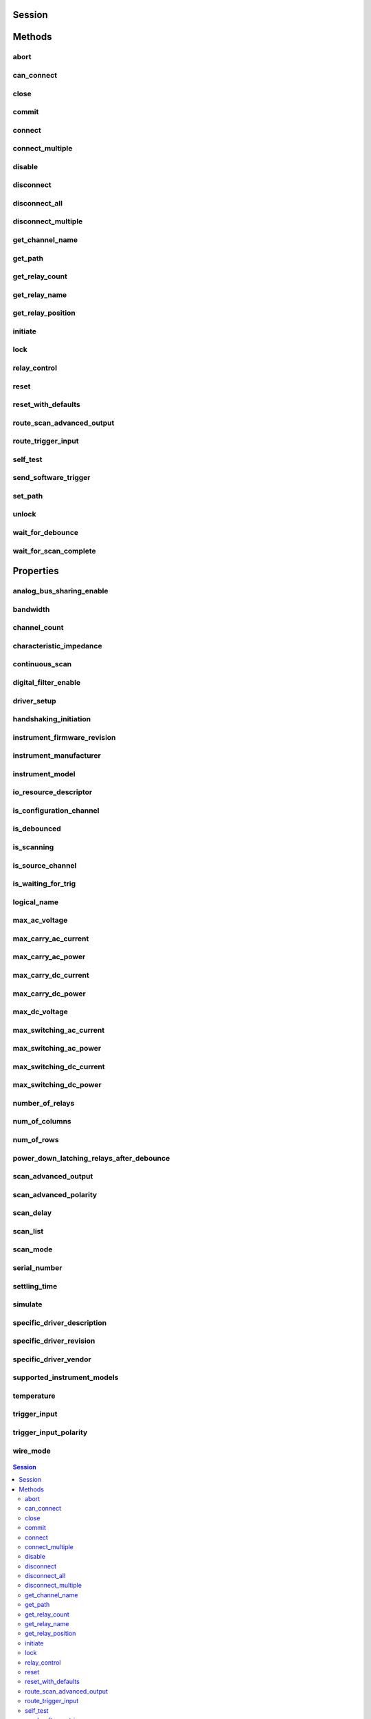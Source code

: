 .. py:module:: niswitch

Session
=======

.. py:class:: Session(self, resource_name, topology="Configured Topology", simulate=False, reset_device=False)

    

    Returns a session handle used to identify the switch in all subsequent
    instrument driver calls and sets the topology of the switch.
    :py:meth:`niswitch.Session.__init__` creates a new IVI instrument driver session
    for the switch specified in the resourceName parameter. The driver uses
    the topology specified in the topology parameter and overrides the
    topology specified in MAX. Note: When initializing an NI SwitchBlock
    device with topology, you must specify the toplogy created when you
    configured the device in MAX, using either
    NISWITCH_TOPOLOGY_CONFIGURED_TOPOLOGY or the toplogy string of the
    device. Refer to the Initializing with Toplogy for NI SwitchBlock
    Devices topic in the NI Switches Help for information about determining
    the topology string of an NI SwitchBlock device. By default, the switch
    is reset to a known state. Enable simulation by specifying the topology
    and setting the simulate parameter to True.

    



    :param resource_name:
        

        Resource name of the switch module to initialize. Default value: None
        Syntax: Optional fields are shown in square brackets ([]). Configured in
        MAX Under Valid Syntax Devices and Interfaces DeviceName Traditional
        NI-DAQ Devices SCXI[chassis ID]::slot number PXI System PXI[bus
        number]::device number TIP: IVI logical names are also valid for the
        resource name. Default values for optional fields: chassis ID = 1 bus
        number = 0 Example resource names: Resource Name Description SC1Mod3
        NI-DAQmx module in chassis "SC1" slot 3 MySwitch NI-DAQmx module renamed
        to "MySwitch" SCXI1::3 Traditional NI-DAQ module in chassis 1, slot 3
        SCXI::3 Traditional NI-DAQ module in chassis 1, slot 3 PXI0::16 PXI bus
        0, device number 16 PXI::16 PXI bus 0, device number 16

        


    :type resource_name: str

    :param topology:
        

        Pass the topology name you want to use for the switch you specify with
        Resource Name parameter. You can also pass
        NISWITCH_TOPOLOGY_CONFIGURED_TOPOLOGY to use the last topology that
        was configured for the device in MAX. Default Value:
        NISWITCH_TOPOLOGY_CONFIGURED_TOPOLOGY Valid Values:
        NISWITCH_TOPOLOGY_1127_1_WIRE_64X1_MUX
        NISWITCH_TOPOLOGY_1127_2_WIRE_32X1_MUX
        NISWITCH_TOPOLOGY_1127_2_WIRE_4X8_MATRIX
        NISWITCH_TOPOLOGY_1127_4_WIRE_16X1_MUX
        NISWITCH_TOPOLOGY_1127_INDEPENDENT
        NISWITCH_TOPOLOGY_1128_1_WIRE_64X1_MUX
        NISWITCH_TOPOLOGY_1128_2_WIRE_32X1_MUX
        NISWITCH_TOPOLOGY_1128_2_WIRE_4X8_MATRIX
        NISWITCH_TOPOLOGY_1128_4_WIRE_16X1_MUX
        NISWITCH_TOPOLOGY_1128_INDEPENDENT
        NISWITCH_TOPOLOGY_1129_2_WIRE_16X16_MATRIX
        NISWITCH_TOPOLOGY_1129_2_WIRE_8X32_MATRIX
        NISWITCH_TOPOLOGY_1129_2_WIRE_4X64_MATRIX
        NISWITCH_TOPOLOGY_1129_2_WIRE_DUAL_8X16_MATRIX
        NISWITCH_TOPOLOGY_1129_2_WIRE_DUAL_4X32_MATRIX
        NISWITCH_TOPOLOGY_1129_2_WIRE_QUAD_4X16_MATRIX
        NISWITCH_TOPOLOGY_1130_1_WIRE_256X1_MUX
        NISWITCH_TOPOLOGY_1130_1_WIRE_DUAL_128X1_MUX
        NISWITCH_TOPOLOGY_1130_1_WIRE_4X64_MATRIX
        NISWITCH_TOPOLOGY_1130_1_WIRE_8x32_MATRIX
        NISWITCH_TOPOLOGY_1130_1_WIRE_OCTAL_32X1_MUX
        NISWITCH_TOPOLOGY_1130_1_WIRE_QUAD_64X1_MUX
        NISWITCH_TOPOLOGY_1130_1_WIRE_SIXTEEN_16X1_MUX
        NISWITCH_TOPOLOGY_1130_2_WIRE_4X32_MATRIX
        NISWITCH_TOPOLOGY_1130_2_WIRE_128X1_MUX
        NISWITCH_TOPOLOGY_1130_2_WIRE_OCTAL_16X1_MUX
        NISWITCH_TOPOLOGY_1130_2_WIRE_QUAD_32X1_MUX
        NISWITCH_TOPOLOGY_1130_4_WIRE_64X1_MUX
        NISWITCH_TOPOLOGY_1130_4_WIRE_QUAD_16X1_MUX
        NISWITCH_TOPOLOGY_1130_INDEPENDENT NISWITCH_TOPOLOGY_1160_16_SPDT
        NISWITCH_TOPOLOGY_1161_8_SPDT
        NISWITCH_TOPOLOGY_1163R_OCTAL_4X1_MUX
        NISWITCH_TOPOLOGY_1166_16_DPDT NISWITCH_TOPOLOGY_1166_32_SPDT
        NISWITCH_TOPOLOGY_1167_INDEPENDENT
        NISWITCH_TOPOLOGY_1169_100_SPST NISWITCH_TOPOLOGY_1169_50_DPST
        NISWITCH_TOPOLOGY_1175_1_WIRE_196X1_MUX
        NISWITCH_TOPOLOGY_1175_2_WIRE_98X1_MUX
        NISWITCH_TOPOLOGY_1175_2_WIRE_95X1_MUX
        NISWITCH_TOPOLOGY_1190_QUAD_4X1_MUX
        NISWITCH_TOPOLOGY_1191_QUAD_4X1_MUX
        NISWITCH_TOPOLOGY_1192_8_SPDT NISWITCH_TOPOLOGY_1193_32X1_MUX
        NISWITCH_TOPOLOGY_1193_16X1_TERMINATED_MUX
        NISWITCH_TOPOLOGY_1193_DUAL_16X1_MUX
        NISWITCH_TOPOLOGY_1193_DUAL_8X1_TERMINATED_MUX
        NISWITCH_TOPOLOGY_1193_QUAD_8X1_MUX
        NISWITCH_TOPOLOGY_1193_QUAD_4X1_TERMINATED_MUX
        NISWITCH_TOPOLOGY_1193_INDEPENDENT
        NISWITCH_TOPOLOGY_1194_QUAD_4X1_MUX
        NISWITCH_TOPOLOGY_1195_QUAD_4X1_MUX
        NISWITCH_TOPOLOGY_2501_1_WIRE_48X1_MUX
        NISWITCH_TOPOLOGY_2501_1_WIRE_48X1_AMPLIFIED_MUX
        NISWITCH_TOPOLOGY_2501_2_WIRE_24X1_MUX
        NISWITCH_TOPOLOGY_2501_2_WIRE_24X1_AMPLIFIED_MUX
        NISWITCH_TOPOLOGY_2501_2_WIRE_DUAL_12X1_MUX
        NISWITCH_TOPOLOGY_2501_2_WIRE_QUAD_6X1_MUX
        NISWITCH_TOPOLOGY_2501_2_WIRE_4X6_MATRIX
        NISWITCH_TOPOLOGY_2501_4_WIRE_12X1_MUX
        NISWITCH_TOPOLOGY_2503_1_WIRE_48X1_MUX
        NISWITCH_TOPOLOGY_2503_2_WIRE_24X1_MUX
        NISWITCH_TOPOLOGY_2503_2_WIRE_DUAL_12X1_MUX
        NISWITCH_TOPOLOGY_2503_2_WIRE_QUAD_6X1_MUX
        NISWITCH_TOPOLOGY_2503_2_WIRE_4X6_MATRIX
        NISWITCH_TOPOLOGY_2503_4_WIRE_12X1_MUX
        NISWITCH_TOPOLOGY_2510_INDEPENDENT
        NISWITCH_TOPOLOGY_2512_INDEPENDENT
        NISWITCH_TOPOLOGY_2514_INDEPENDENT
        NISWITCH_TOPOLOGY_2515_INDEPENDENT NISWITCH_TOPOLOGY_2520_80_SPST
        NISWITCH_TOPOLOGY_2521_40_DPST NISWITCH_TOPOLOGY_2522_53_SPDT
        NISWITCH_TOPOLOGY_2523_26_DPDT
        NISWITCH_TOPOLOGY_2524_1_WIRE_128X1_MUX
        NISWITCH_TOPOLOGY_2524_1_WIRE_DUAL_64X1_MUX
        NISWITCH_TOPOLOGY_2524_1_WIRE_QUAD_32X1_MUX
        NISWITCH_TOPOLOGY_2524_1_WIRE_OCTAL_16X1_MUX
        NISWITCH_TOPOLOGY_2524_1_WIRE_SIXTEEN_8X1_MUX
        NISWITCH_TOPOLOGY_2525_2_WIRE_64X1_MUX
        NISWITCH_TOPOLOGY_2525_2_WIRE_DUAL_32X1_MUX
        NISWITCH_TOPOLOGY_2525_2_WIRE_QUAD_16X1_MUX
        NISWITCH_TOPOLOGY_2525_2_WIRE_OCTAL_8X1_MUX
        NISWITCH_TOPOLOGY_2525_2_WIRE_SIXTEEN_4X1_MUX
        NISWITCH_TOPOLOGY_2526_1_WIRE_158X1_MUX
        NISWITCH_TOPOLOGY_2526_2_WIRE_79X1_MUX
        NISWITCH_TOPOLOGY_2527_1_WIRE_64X1_MUX
        NISWITCH_TOPOLOGY_2527_1_WIRE_DUAL_32X1_MUX
        NISWITCH_TOPOLOGY_2527_2_WIRE_32X1_MUX
        NISWITCH_TOPOLOGY_2527_2_WIRE_DUAL_16X1_MUX
        NISWITCH_TOPOLOGY_2527_4_WIRE_16X1_MUX
        NISWITCH_TOPOLOGY_2527_INDEPENDENT
        NISWITCH_TOPOLOGY_2529_2_WIRE_DUAL_4X16_MATRIX
        NISWITCH_TOPOLOGY_2529_2_WIRE_8X16_MATRIX
        NISWITCH_TOPOLOGY_2529_2_WIRE_4X32_MATRIX
        NISWITCH_TOPOLOGY_2530_1_WIRE_128X1_MUX
        NISWITCH_TOPOLOGY_2530_1_WIRE_DUAL_64X1_MUX
        NISWITCH_TOPOLOGY_2530_1_WIRE_4x32_MATRIX
        NISWITCH_TOPOLOGY_2530_1_WIRE_8x16_MATRIX
        NISWITCH_TOPOLOGY_2530_1_WIRE_OCTAL_16X1_MUX
        NISWITCH_TOPOLOGY_2530_1_WIRE_QUAD_32X1_MUX
        NISWITCH_TOPOLOGY_2530_2_WIRE_4x16_MATRIX
        NISWITCH_TOPOLOGY_2530_2_WIRE_64X1_MUX
        NISWITCH_TOPOLOGY_2530_2_WIRE_DUAL_32X1_MUX
        NISWITCH_TOPOLOGY_2530_2_WIRE_QUAD_16X1_MUX
        NISWITCH_TOPOLOGY_2530_4_WIRE_32X1_MUX
        NISWITCH_TOPOLOGY_2530_4_WIRE_DUAL_16X1_MUX
        NISWITCH_TOPOLOGY_2530_INDEPENDENT
        NISWITCH_TOPOLOGY_2531_1_WIRE_4X128_MATRIX
        NISWITCH_TOPOLOGY_2531_1_WIRE_8X64_MATRIX
        NISWITCH_TOPOLOGY_2531_1_WIRE_DUAL_4X64_MATRIX
        NISWITCH_TOPOLOGY_2531_1_WIRE_DUAL_8X32_MATRIX
        NISWITCH_TOPOLOGY_2531_2_WIRE_4X64_MATRIX
        NISWITCH_TOPOLOGY_2531_2_WIRE_8X32_MATRIX
        NISWITCH_TOPOLOGY_2532_1_WIRE_16X32_MATRIX
        NISWITCH_TOPOLOGY_2532_1_WIRE_4X128_MATRIX
        NISWITCH_TOPOLOGY_2532_1_WIRE_8X64_MATRIX
        NISWITCH_TOPOLOGY_2532_1_WIRE_DUAL_16X16_MATRIX
        NISWITCH_TOPOLOGY_2532_1_WIRE_DUAL_4X64_MATRIX
        NISWITCH_TOPOLOGY_2532_1_WIRE_DUAL_8X32_MATRIX
        NISWITCH_TOPOLOGY_2532_1_WIRE_SIXTEEN_2X16_MATRIX
        NISWITCH_TOPOLOGY_2532_2_WIRE_16X16_MATRIX
        NISWITCH_TOPOLOGY_2532_2_WIRE_4X64_MATRIX
        NISWITCH_TOPOLOGY_2532_2_WIRE_8X32_MATRIX
        NISWITCH_TOPOLOGY_2532_2_WIRE_DUAL_4X32_MATRIX
        NISWITCH_TOPOLOGY_2533_1_WIRE_4X64_MATRIX
        NISWITCH_TOPOLOGY_2534_1_WIRE_8X32_MATRIX
        NISWITCH_TOPOLOGY_2535_1_WIRE_4X136_MATRIX
        NISWITCH_TOPOLOGY_2536_1_WIRE_8X68_MATRIX
        NISWITCH_TOPOLOGY_2540_1_WIRE_8X9_MATRIX
        NISWITCH_TOPOLOGY_2541_1_WIRE_8X12_MATRIX
        NISWITCH_TOPOLOGY_2542_QUAD_2X1_TERMINATED_MUX
        NISWITCH_TOPOLOGY_2543_DUAL_4X1_TERMINATED_MUX
        NISWITCH_TOPOLOGY_2544_8X1_TERMINATED_MUX
        NISWITCH_TOPOLOGY_2545_4X1_TERMINATED_MUX
        NISWITCH_TOPOLOGY_2546_DUAL_4X1_MUX
        NISWITCH_TOPOLOGY_2547_8X1_MUX NISWITCH_TOPOLOGY_2548_4_SPDT
        NISWITCH_TOPOLOGY_2549_TERMINATED_2_SPDT
        NISWITCH_TOPOLOGY_2554_4X1_MUX
        NISWITCH_TOPOLOGY_2555_4X1_TERMINATED_MUX
        NISWITCH_TOPOLOGY_2556_DUAL_4X1_MUX
        NISWITCH_TOPOLOGY_2557_8X1_MUX NISWITCH_TOPOLOGY_2558_4_SPDT
        NISWITCH_TOPOLOGY_2559_TERMINATED_2_SPDT
        NISWITCH_TOPOLOGY_2564_16_SPST NISWITCH_TOPOLOGY_2564_8_DPST
        NISWITCH_TOPOLOGY_2565_16_SPST NISWITCH_TOPOLOGY_2566_16_SPDT
        NISWITCH_TOPOLOGY_2566_8_DPDT NISWITCH_TOPOLOGY_2567_INDEPENDENT
        NISWITCH_TOPOLOGY_2568_15_DPST NISWITCH_TOPOLOGY_2568_31_SPST
        NISWITCH_TOPOLOGY_2569_100_SPST NISWITCH_TOPOLOGY_2569_50_DPST
        NISWITCH_TOPOLOGY_2570_20_DPDT NISWITCH_TOPOLOGY_2570_40_SPDT
        NISWITCH_TOPOLOGY_2571_66_SPDT
        NISWITCH_TOPOLOGY_2575_1_WIRE_196X1_MUX
        NISWITCH_TOPOLOGY_2575_2_WIRE_98X1_MUX
        NISWITCH_TOPOLOGY_2575_2_WIRE_95X1_MUX
        NISWITCH_TOPOLOGY_2576_2_WIRE_64X1_MUX
        NISWITCH_TOPOLOGY_2576_2_WIRE_DUAL_32X1_MUX
        NISWITCH_TOPOLOGY_2576_2_WIRE_OCTAL_8X1_MUX
        NISWITCH_TOPOLOGY_2576_2_WIRE_QUAD_16X1_MUX
        NISWITCH_TOPOLOGY_2576_2_WIRE_SIXTEEN_4X1_MUX
        NISWITCH_TOPOLOGY_2576_INDEPENDENT
        NISWITCH_TOPOLOGY_2584_1_WIRE_12X1_MUX
        NISWITCH_TOPOLOGY_2584_1_WIRE_DUAL_6X1_MUX
        NISWITCH_TOPOLOGY_2584_2_WIRE_6X1_MUX
        NISWITCH_TOPOLOGY_2584_INDEPENDENT
        NISWITCH_TOPOLOGY_2585_1_WIRE_10X1_MUX
        NISWITCH_TOPOLOGY_2586_10_SPST NISWITCH_TOPOLOGY_2586_5_DPST
        NISWITCH_TOPOLOGY_2590_4X1_MUX NISWITCH_TOPOLOGY_2591_4X1_MUX
        NISWITCH_TOPOLOGY_2593_16X1_MUX
        NISWITCH_TOPOLOGY_2593_8X1_TERMINATED_MUX
        NISWITCH_TOPOLOGY_2593_DUAL_8X1_MUX
        NISWITCH_TOPOLOGY_2593_DUAL_4X1_TERMINATED_MUX
        NISWITCH_TOPOLOGY_2593_INDEPENDENT NISWITCH_TOPOLOGY_2594_4X1_MUX
        NISWITCH_TOPOLOGY_2595_4X1_MUX
        NISWITCH_TOPOLOGY_2596_DUAL_6X1_MUX
        NISWITCH_TOPOLOGY_2597_6X1_TERMINATED_MUX
        NISWITCH_TOPOLOGY_2598_DUAL_TRANSFER
        NISWITCH_TOPOLOGY_2599_2_SPDT NISWITCH_TOPOLOGY_2720_INDEPENDENT
        NISWITCH_TOPOLOGY_2722_INDEPENDENT
        NISWITCH_TOPOLOGY_2725_INDEPENDENT
        NISWITCH_TOPOLOGY_2727_INDEPENDENT
        NISWITCH_TOPOLOGY_2737_2_WIRE_4X64_MATRIX
        NISWITCH_TOPOLOGY_2738_2_WIRE_8X32_MATRIX
        NISWITCH_TOPOLOGY_2739_2_WIRE_16X16_MATRIX
        NISWITCH_TOPOLOGY_2746_QUAD_4X1_MUX
        NISWITCH_TOPOLOGY_2747_DUAL_8X1_MUX
        NISWITCH_TOPOLOGY_2748_16X1_MUX
        NISWITCH_TOPOLOGY_2790_INDEPENDENT
        NISWITCH_TOPOLOGY_2796_DUAL_6X1_MUX
        NISWITCH_TOPOLOGY_2797_6X1_TERMINATED_MUX
        NISWITCH_TOPOLOGY_2798_DUAL_TRANSFER
        NISWITCH_TOPOLOGY_2799_2_SPDT

        


    :type topology: str

    :param simulate:
        

        Enables simulation of the switch module specified in the resource name
        parameter. Valid Values: True - simulate False - Don't simulate
        (Default Value)

        


    :type simulate: bool

    :param reset_device:
        

        Specifies whether to reset the switch module during the initialization
        process. Valid Values: True - Reset Device (Default Value) False
        - Currently unsupported. The device will not reset.

        


    :type reset_device: bool


Methods
=======

abort
-----

    .. py:currentmodule:: niswitch.Session

    .. py:method:: abort()

            Aborts the scan in progress. Initiate a scan with
            :py:meth:`niswitch.Session.initiate`. If the switch module is not scanning,
            NISWITCH_ERROR_NO_SCAN_IN_PROGRESS error is returned.

            



can_connect
-----------

    .. py:currentmodule:: niswitch.Session

    .. py:method:: can_connect(channel1, channel2)

            Verifies that a path between channel 1 and channel 2 can be created. If
            a path is possible in the switch module, the availability of that path
            is returned given the existing connections. If the path is possible but
            in use, a NISWITCH_WARN_IMPLICIT_CONNECTION_EXISTS warning is
            returned.

            



            :param channel1:


                Input one of the channel names of the desired path. Pass the other
                channel name as the channel 2 parameter. Refer to Devices Overview for
                valid channel names for the switch module. Examples of valid channel
                names: ch0, com0, ab0, r1, c2, cjtemp Default value: ""

                


            :type channel1: str
            :param channel2:


                Input one of the channel names of the desired path. Pass the other
                channel name as the channel 1 parameter. Refer to Devices Overview for
                valid channel names for the switch module. Examples of valid channel
                names: ch0, com0, ab0, r1, c2, cjtemp Default value: ""

                


            :type channel2: str

            :rtype: :py:data:`niswitch.PathCapability`
            :return:


                    Indicates whether a path is valid. Possible values include:
                    ------------------------------------ :py:data:`~niswitch.PathCapability.PATH_AVAILABLE` 1
                    :py:data:`~niswitch.PathCapability.PATH_EXISTS` 2 :py:data:`~niswitch.PathCapability.PATH_UNSUPPORTED` 3
                    :py:data:`~niswitch.NISWITCH_VAL_RSRC_IN_USE` 4 :py:data:`~niswitch.PathCapability.SOURCE_CONFLICT` 5
                    :py:data:`~niswitch.PathCapability.CHANNEL_NOT_AVAILABLE` 6 Notes: (1)
                    :py:data:`~niswitch.PathCapability.PATH_AVAILABLE` indicates that the driver can create the
                    path at this time. (2) :py:data:`~niswitch.PathCapability.PATH_EXISTS` indicates that the
                    path already exists. (3) :py:data:`~niswitch.PathCapability.PATH_UNSUPPORTED` indicates that
                    the instrument is not capable of creating a path between the channels
                    you specify. (4) :py:data:`~niswitch.NISWITCH_VAL_RSRC_IN_USE` indicates that although
                    the path is valid, the driver cannot create the path at this moment
                    because the switch device is currently using one or more of the required
                    channels to create another path. You must destroy the other path before
                    creating this one. (5) :py:data:`~niswitch.PathCapability.SOURCE_CONFLICT` indicates that
                    the instrument cannot create a path because both channels are connected
                    to a different source channel. (6)
                    :py:data:`~niswitch.PathCapability.CHANNEL_NOT_AVAILABLE` indicates that the driver cannot
                    create a path between the two channels because one of the channels is a
                    configuration channel and thus unavailable for external connections.

                    

                    .. note:: One or more of the referenced values are not in the Python API for this driver. Enums that only define values, or represent True/False, have been removed.



close
-----

    .. py:currentmodule:: niswitch.Session

    .. py:method:: close()

            Terminates the NI-SWITCH session and all of its properties and
            deallocates any memory resources the driver uses. Notes: (1) You must
            unlock the session before calling :py:meth:`niswitch.Session._close`. (2) After calling
            :py:meth:`niswitch.Session._close`, you cannot use the instrument driver again until you
            call :py:meth:`niswitch.Session.init` or :py:meth:`niswitch.Session.InitWithOptions`.

            

            .. note:: One or more of the referenced methods are not in the Python API for this driver.

            .. note:: This method is not needed when using the session context manager



commit
------

    .. py:currentmodule:: niswitch.Session

    .. py:method:: commit()

            Downloads the configured scan list and trigger settings to hardware.
            Calling :py:meth:`niswitch.Session.commit` optional as it is implicitly called during
            :py:meth:`niswitch.Session.initiate`. Use :py:meth:`niswitch.Session.commit` to arm triggers in a given
            order or to control when expensive hardware operations are performed.

            



connect
-------

    .. py:currentmodule:: niswitch.Session

    .. py:method:: connect(channel1, channel2)

            Creates a path between channel 1 and channel 2. The driver calculates
            and uses the shortest path between the two channels. Refer to Immediate
            Operations for information about Channel Usage types. If a path is not
            available, the method returns one of the following errors: -
            NISWITCH_ERROR_EXPLICIT_CONNECTION_EXISTS, if the two channels are
            already explicitly connected by calling either the :py:meth:`niswitch.Session.connect` or
            :py:meth:`niswitch.Session.set_path` method. -
            NISWITCH_ERROR_IS_CONFIGURATION_CHANNEL, if a channel is a
            configuration channel. Error elaboration contains information about
            which of the two channels is a configuration channel. -
            NISWITCH_ERROR_ATTEMPT_TO_CONNECT_SOURCES, if both channels are
            connected to a different source. Error elaboration contains information
            about sources channel 1 and 2 connect to. -
            NISWITCH_ERROR_CANNOT_CONNECT_TO_ITSELF, if channels 1 and 2 are
            one and the same channel. - NISWITCH_ERROR_PATH_NOT_FOUND, if the
            driver cannot find a path between the two channels. Note: Paths are
            bidirectional. For example, if a path exists between channels CH1 and
            CH2, then the path also exists between channels CH2 and CH1.

            



            :param channel1:


                Input one of the channel names of the desired path. Pass the other
                channel name as the channel 2 parameter. Refer to Devices Overview for
                valid channel names for the switch module. Examples of valid channel
                names: ch0, com0, ab0, r1, c2, cjtemp Default value: None

                


            :type channel1: str
            :param channel2:


                Input one of the channel names of the desired path. Pass the other
                channel name as the channel 1 parameter. Refer to Devices Overview for
                valid channel names for the switch module. Examples of valid channel
                names: ch0, com0, ab0, r1, c2, cjtemp Default value: None

                


            :type channel2: str

connect_multiple
----------------

    .. py:currentmodule:: niswitch.Session

    .. py:method:: connect_multiple(connection_list)

            Creates the connections between channels specified in Connection List.
            Specify connections with two endpoints only or the explicit path between
            two endpoints. NI-SWITCH calculates and uses the shortest path between
            the channels. Refer to Setting Source and Configuration Channels for
            information about channel usage types. In the event of an error,
            connecting stops at the point in the list where the error occurred. If a
            path is not available, the method returns one of the following errors:
            - NISWITCH_ERROR_EXPLICIT_CONNECTION_EXISTS, if the two channels are
            already explicitly connected. -
            NISWITCH_ERROR_IS_CONFIGURATION_CHANNEL, if a channel is a
            configuration channel. Error elaboration contains information about
            which of the two channels is a configuration channel. -
            NISWITCH_ERROR_ATTEMPT_TO_CONNECT_SOURCES, if both channels are
            connected to a different source. Error elaboration contains information
            about sources channel 1 and 2 to connect. -
            NISWITCH_ERROR_CANNOT_CONNECT_TO_ITSELF, if channels 1 and 2 are
            one and the same channel. - NISWITCH_ERROR_PATH_NOT_FOUND, if the
            driver cannot find a path between the two channels. Note: Paths are
            bidirectional. For example, if a path exists between channels ch1 and
            ch2, then the path also exists between channels ch1 and ch2.

            



            :param connection_list:


                Connection List specifies a list of connections between channels to
                make. NI-SWITCH validates the connection list, and aborts execution of
                the list if errors are returned. Refer to Connection and Disconnection
                List Syntax for valid connection list syntax and examples. Refer to
                Devices Overview for valid channel names for the switch module. Example
                of a valid connection list: c0 -> r1, [c2 -> r2 -> c3] In this example,
                r2 is a configuration channel. Default value: None

                


            :type connection_list: str

disable
-------

    .. py:currentmodule:: niswitch.Session

    .. py:method:: disable()

            Places the switch module in a quiescent state where it has minimal or no
            impact on the system to which it is connected. All channels are
            disconnected and any scan in progress is aborted.

            



disconnect
----------

    .. py:currentmodule:: niswitch.Session

    .. py:method:: disconnect(channel1, channel2)

            This method destroys the path between two channels that you create
            with the :py:meth:`niswitch.Session.connect` or :py:meth:`niswitch.Session.set_path` method. If a path is
            not connected or not available, the method returns the
            IVISWTCH_ERROR_NO_SUCH_PATH error.

            



            :param channel1:


                Input one of the channel names of the path to break. Pass the other
                channel name as the channel 2 parameter. Refer to Devices Overview for
                valid channel names for the switch module. Examples of valid channel
                names: ch0, com0, ab0, r1, c2, cjtemp Default value: None

                


            :type channel1: str
            :param channel2:


                Input one of the channel names of the path to break. Pass the other
                channel name as the channel 1 parameter. Refer to Devices Overview for
                valid channel names for the switch module. Examples of valid channel
                names: ch0, com0, ab0, r1, c2, cjtemp Default value: None

                


            :type channel2: str

disconnect_all
--------------

    .. py:currentmodule:: niswitch.Session

    .. py:method:: disconnect_all()

            Breaks all existing paths. If the switch module cannot break all paths,
            NISWITCH_WARN_PATH_REMAINS warning is returned.

            



disconnect_multiple
-------------------

    .. py:currentmodule:: niswitch.Session

    .. py:method:: disconnect_multiple(disconnection_list)

            Breaks the connections between channels specified in Disconnection List.
            If no connections exist between channels, NI-SWITCH returns an error. In
            the event of an error, the VI stops at the point in the list where the
            error occurred.

            



            :param disconnection_list:


                Disconnection List specifies a list of connections between channels to
                break. NI-SWITCH validates the disconnection list, and aborts execution
                of the list if errors are returned. Refer to Connection and
                Disconnection List Syntax for valid disconnection list syntax and
                examples. Refer to Devices Overview for valid channel names for the
                switch module. Example of a valid disconnection list: c0 -> r1, [c2 ->
                r2 -> c3] In this example, r2 is a configuration channel. Default value:
                None

                


            :type disconnection_list: str

get_channel_name
----------------

    .. py:currentmodule:: niswitch.Session

    .. py:method:: get_channel_name(index)

            Returns the channel string that is in the channel table at the specified
            index. Use :py:meth:`niswitch.Session.get_channel_name` in a For Loop to get a complete list
            of valid channel names for the switch module. Use the Channel Count
            property to determine the number of channels.

            



            :param index:


                A 1-based index into the channel table. Default value: 1 Maximum value:
                Value of Channel Count property.

                


            :type index: int

            :rtype: str
            :return:


                    Returns the channel name that is in the channel table at the index you
                    specify.

                    



get_path
--------

    .. py:currentmodule:: niswitch.Session

    .. py:method:: get_path(channel1, channel2)

            Returns a string that identifies the explicit path created with
            :py:meth:`niswitch.Session.connect`. Pass this string to :py:meth:`niswitch.Session.set_path` to establish
            the exact same path in future connections. In some cases, multiple paths
            are available between two channels. When you call :py:meth:`niswitch.Session.connect`, the
            driver selects an available path. With :py:meth:`niswitch.Session.connect`, there is no
            guarantee that the driver selected path will always be the same path
            through the switch module. :py:meth:`niswitch.Session.get_path` only returns those paths
            explicitly created by niSwitch Connect Channels or :py:meth:`niswitch.Session.set_path`.
            For example, if you connect channels CH1 and CH3,and then channels CH2
            and CH3, an explicit path between channels CH1 and CH2 does not exist an
            error is returned

            



            :param channel1:


                Input one of the channel names of the desired path. Pass the other
                channel name as the channel 2 parameter. Refer to Devices Overview for
                valid channel names for the switch module. Examples of valid channel
                names: ch0, com0, ab0, r1, c2, cjtemp Default value: ""

                


            :type channel1: str
            :param channel2:


                Input one of the channel names of the desired path. Pass the other
                channel name as the channel 1 parameter. Refer to Devices Overview for
                valid channel names for the switch module. Examples of valid channel
                names: ch0, com0, ab0, r1, c2, cjtemp Default value: ""

                


            :type channel2: str

            :rtype: str
            :return:


                    A string composed of comma-separated paths between channel 1 and channel
                    2. The first and last names in the path are the endpoints of the path.
                    All other channels in the path are configuration channels. Examples of
                    returned paths: ch0->com0, com0->ab0

                    



get_relay_count
---------------

    .. py:currentmodule:: niswitch.Session

    .. py:method:: get_relay_count(relay_name)

            Returns the number of times the relay has changed from Closed to Open.
            Relay count is useful for tracking relay lifetime and usage. Call
            :py:meth:`niswitch.Session.wait_for_debounce` before :py:meth:`niswitch.Session.get_relay_count` to ensure an
            accurate count. Refer to the Relay Count topic in the NI Switches Help
            to determine if the switch module supports relay counting.

            



            :param relay_name:


                Name of the relay. Default value: None Examples of valid relay names:
                ch0, ab0, 1wire, hlselect Refer to Devices Overview for a list of valid
                relay names for the switch module.

                


            :type relay_name: str

            :rtype: int
            :return:


                    The number of relay cycles.

                    



get_relay_name
--------------

    .. py:currentmodule:: niswitch.Session

    .. py:method:: get_relay_name(index)

            Returns the relay name string that is in the relay list at the specified
            index. Use :py:meth:`niswitch.Session.get_relay_name` in a For Loop to get a complete list
            of valid relay names for the switch module. Use the Number of Relays
            property to determine the number of relays.

            



            :param index:


                A 1-based index into the channel table. Default value: 1 Maximum value:
                Value of Channel Count property.

                


            :type index: int

            :rtype: str
            :return:


                    Returns the relay name for the index you specify.

                    



get_relay_position
------------------

    .. py:currentmodule:: niswitch.Session

    .. py:method:: get_relay_position(relay_name)

            Returns the relay position for the relay specified in the Relay Name
            parameter.

            



            :param relay_name:


                Name of the relay. Default value: None Examples of valid relay names:
                ch0, ab0, 1wire, hlselect Refer to Devices Overview for a list of valid
                relay names for the switch module.

                


            :type relay_name: str

            :rtype: :py:data:`niswitch.RelayPosition`
            :return:


                    Indicates whether the relay is open or closed. :py:data:`~niswitch.RelayPosition.OPEN` 10
                    NIWITCH_VAL_CLOSED 11

                    



initiate
--------

    .. py:currentmodule:: niswitch.Session

    .. py:method:: initiate()

            Commits the configured scan list and trigger settings to hardware and
            initiates the scan. If niSwitch Commit was called earlier, niSwitch
            Initiate Scan only initiates the scan and returns immediately. Once the
            scanning operation begins, you cannot perform any other operation other
            than GetAttribute, AbortScan, or SendSoftwareTrigger. All other
            methods return NISWITCH_ERROR_SCAN_IN_PROGRESS. To stop the
            scanning operation, To stop the scanning operation, call
            :py:meth:`niswitch.Session.abort`.

            

            .. note:: This method will return a Python context manager that will initiate on entering and abort on exit.



lock
----

    .. py:currentmodule:: niswitch.Session

.. py:method:: lock()

    Obtains a multithread lock on the device session. Before doing so, the
    software waits until all other execution threads release their locks
    on the device session.

    Other threads may have obtained a lock on this session for the
    following reasons:

        -  The application called the :py:meth:`niswitch.Session.lock` method.
        -  A call to NI-SWITCH locked the session.
        -  After a call to the :py:meth:`niswitch.Session.lock` method returns
           successfully, no other threads can access the device session until
           you call the :py:meth:`niswitch.Session.unlock` method or exit out of the with block when using
           lock context manager.
        -  Use the :py:meth:`niswitch.Session.lock` method and the
           :py:meth:`niswitch.Session.unlock` method around a sequence of calls to
           instrument driver methods if you require that the device retain its
           settings through the end of the sequence.

    You can safely make nested calls to the :py:meth:`niswitch.Session.lock` method
    within the same thread. To completely unlock the session, you must
    balance each call to the :py:meth:`niswitch.Session.lock` method with a call to
    the :py:meth:`niswitch.Session.unlock` method.

    One method for ensuring there are the same number of unlock method calls as there is lock calls
    is to use lock as a context manager

        .. code:: python

            with niswitch.Session('dev1') as session:
                with session.lock():
                    # Calls to session within a single lock context

        The first `with` block ensures the session is closed regardless of any exceptions raised

        The second `with` block ensures that unlock is called regardless of any exceptions raised

    :rtype: context manager
    :return:
        When used in a `with` statement, :py:meth:`niswitch.Session.lock` acts as
        a context manager and unlock will be called when the `with` block is exited


relay_control
-------------

    .. py:currentmodule:: niswitch.Session

    .. py:method:: relay_control(relay_name, relay_action)

            Controls individual relays of the switch. When controlling individual
            relays, the protection offered by setting the usage of source channels
            and configuration channels, and by enabling or disabling analog bus
            sharing on the NI SwitchBlock, does not apply. Refer to the device book
            for your switch in the NI Switches Help to determine if the switch
            supports individual relay control.

            



            :param relay_name:


                Name of the relay. Default value: None Examples of valid relay names:
                ch0, ab0, 1wire, hlselect Refer to Devices Overview for a list of valid
                relay names for the switch module.

                


            :type relay_name: str
            :param relay_action:


                Specifies whether to open or close a given relay. Default value: Relay
                Close Defined values: :py:data:`~niswitch.RelayAction.OPEN`
                :py:data:`~niswitch.RelayAction.CLOSE` (Default Value)

                


            :type relay_action: :py:data:`niswitch.RelayAction`

reset
-----

    .. py:currentmodule:: niswitch.Session

    .. py:method:: reset()

            Disconnects all created paths and returns the switch module to the state
            at initialization. Configuration channel and source channel settings
            remain unchanged.

            



reset_with_defaults
-------------------

    .. py:currentmodule:: niswitch.Session

    .. py:method:: reset_with_defaults()

            Resets the switch module and applies initial user specified settings
            from the logical name used to initialize the session. If the session was
            created without a logical name, this method is equivalent to
            :py:meth:`niswitch.Session.reset`.

            



route_scan_advanced_output
--------------------------

    .. py:currentmodule:: niswitch.Session

    .. py:method:: route_scan_advanced_output(scan_advanced_output_connector, scan_advanced_output_bus_line, invert=False)

            Routes the scan advanced output trigger from a trigger bus line (TTLx)
            to the front or rear connector.

            



            :param scan_advanced_output_connector:


                The scan advanced trigger destination. Valid locations are the
                :py:data:`~niswitch.ScanAdvancedOutput.FRONTCONNECTOR` and :py:data:`~niswitch.ScanAdvancedOutput.REARCONNECTOR`. Default
                value: :py:data:`~niswitch.ScanAdvancedOutput.FRONTCONNECTOR`

                

                .. note:: One or more of the referenced values are not in the Python API for this driver. Enums that only define values, or represent True/False, have been removed.


            :type scan_advanced_output_connector: :py:data:`niswitch.ScanAdvancedOutput`
            :param scan_advanced_output_bus_line:


                The trigger line to route the scan advanced output trigger from the
                front or rear connector. Select :py:data:`~niswitch.ScanAdvancedOutput.NONE` to break an existing
                route. Default value: None Valid Values: :py:data:`~niswitch.ScanAdvancedOutput.NONE`
                :py:data:`~niswitch.ScanAdvancedOutput.TTL0` :py:data:`~niswitch.ScanAdvancedOutput.TTL1` :py:data:`~niswitch.ScanAdvancedOutput.TTL2`
                :py:data:`~niswitch.ScanAdvancedOutput.TTL3` :py:data:`~niswitch.ScanAdvancedOutput.TTL4` :py:data:`~niswitch.ScanAdvancedOutput.TTL5`
                :py:data:`~niswitch.ScanAdvancedOutput.TTL6` :py:data:`~niswitch.ScanAdvancedOutput.TTL7`

                

                .. note:: One or more of the referenced values are not in the Python API for this driver. Enums that only define values, or represent True/False, have been removed.


            :type scan_advanced_output_bus_line: :py:data:`niswitch.ScanAdvancedOutput`
            :param invert:


                If True, inverts the input trigger signal from falling to rising or
                vice versa. Default value: False

                


            :type invert: bool

route_trigger_input
-------------------

    .. py:currentmodule:: niswitch.Session

    .. py:method:: route_trigger_input(trigger_input_connector, trigger_input_bus_line, invert=False)

            Routes the input trigger from the front or rear connector to a trigger
            bus line (TTLx). To disconnect the route, call this method again and
            specify None for trigger bus line parameter.

            



            :param trigger_input_connector:


                The location of the input trigger source on the switch module. Valid
                locations are the :py:data:`~niswitch.TriggerInput.FRONTCONNECTOR` and
                :py:data:`~niswitch.TriggerInput.REARCONNECTOR`. Default value:
                :py:data:`~niswitch.TriggerInput.FRONTCONNECTOR`

                

                .. note:: One or more of the referenced values are not in the Python API for this driver. Enums that only define values, or represent True/False, have been removed.


            :type trigger_input_connector: :py:data:`niswitch.TriggerInput`
            :param trigger_input_bus_line:


                The trigger line to route the input trigger. Select :py:data:`~niswitch.NISWITCH_VAL_NONE`
                to break an existing route. Default value: None Valid Values:
                :py:data:`~niswitch.NISWITCH_VAL_NONE` :py:data:`~niswitch.TriggerInput.TTL0` :py:data:`~niswitch.TriggerInput.TTL1`
                :py:data:`~niswitch.TriggerInput.TTL2` :py:data:`~niswitch.TriggerInput.TTL3` :py:data:`~niswitch.TriggerInput.TTL4`
                :py:data:`~niswitch.TriggerInput.TTL5` :py:data:`~niswitch.TriggerInput.TTL6` :py:data:`~niswitch.TriggerInput.TTL7`

                

                .. note:: One or more of the referenced values are not in the Python API for this driver. Enums that only define values, or represent True/False, have been removed.


            :type trigger_input_bus_line: :py:data:`niswitch.TriggerInput`
            :param invert:


                If True, inverts the input trigger signal from falling to rising or
                vice versa. Default value: False

                


            :type invert: bool

self_test
---------

    .. py:currentmodule:: niswitch.Session

    .. py:method:: self_test()

            Verifies that the driver can communicate with the switch module.

            Raises `SelfTestError` on self test failure. Properties on exception object:

            - code - failure code from driver
            - message - status message from driver

            +----------------+------------------+
            | Self-Test Code | Description      |
            +================+==================+
            | 0              | Passed self-test |
            +----------------+------------------+
            | 1              | Self-test failed |
            +----------------+------------------+



send_software_trigger
---------------------

    .. py:currentmodule:: niswitch.Session

    .. py:method:: send_software_trigger()

            Sends a software trigger to the switch module specified in the NI-SWITCH
            session. When the trigger input is set to :py:data:`~niswitch.TriggerInput.SOFTWARE_TRIG`
            through either the :py:meth:`niswitch.Session.ConfigureScanTrigger` or the
            :py:attr:`niswitch.Session.trigger_input` property, the scan does not proceed from
            a semi-colon (wait for trigger) until :py:meth:`niswitch.Session.send_software_trigger` is
            called.

            

            .. note:: One or more of the referenced methods are not in the Python API for this driver.



set_path
--------

    .. py:currentmodule:: niswitch.Session

    .. py:method:: set_path(path_list)

            Connects two channels by specifying an explicit path in the path list
            parameter. :py:meth:`niswitch.Session.set_path` is particularly useful where path
            repeatability is important, such as in calibrated signal paths. If this
            is not necessary, use :py:meth:`niswitch.Session.connect`.

            



            :param path_list:


                A string composed of comma-separated paths between channel 1 and channel
                2. The first and last names in the path are the endpoints of the path.
                Every other channel in the path are configuration channels. Example of a
                valid path list string: ch0->com0, com0->ab0. In this example, com0 is a
                configuration channel. Default value: None Obtain the path list for a
                previously created path with :py:meth:`niswitch.Session.get_path`.

                


            :type path_list: str

unlock
------

    .. py:currentmodule:: niswitch.Session

.. py:method:: unlock()

    Releases a lock that you acquired on an device session using
    :py:meth:`niswitch.Session.lock`. Refer to :py:meth:`niswitch.Session.unlock` for additional
    information on session locks.



wait_for_debounce
-----------------

    .. py:currentmodule:: niswitch.Session

    .. py:method:: wait_for_debounce(maximum_time_ms=datetime.timedelta(milliseconds=5000))

            Pauses until all created paths have settled. If the time you specify
            with the Maximum Time (ms) parameter elapsed before the switch paths
            have settled, this method returns the
            NISWITCH_ERROR_MAX_TIME_EXCEEDED error.

            



            :param maximum_time_ms:


                Specifies the maximum length of time to wait for all relays in the
                switch module to activate or deactivate. If the specified time elapses
                before all relays active or deactivate, a timeout error is returned.
                Default Value:5000 ms

                


            :type maximum_time_ms: float in seconds or datetime.timedelta

wait_for_scan_complete
----------------------

    .. py:currentmodule:: niswitch.Session

    .. py:method:: wait_for_scan_complete(maximum_time_ms=datetime.timedelta(milliseconds=5000))

            Pauses until the switch module stops scanning or the maximum time has
            elapsed and returns a timeout error. If the time you specify with the
            Maximum Time (ms) parameter elapsed before the scanning operation has
            finished, this method returns the NISWITCH_ERROR_MAX_TIME_EXCEEDED
            error.

            



            :param maximum_time_ms:


                Specifies the maximum length of time to wait for the switch module to
                stop scanning. If the specified time elapses before the scan ends,
                NISWITCH_ERROR_MAX_TIME_EXCEEDED error is returned. Default
                Value:5000 ms

                


            :type maximum_time_ms: float in seconds or datetime.timedelta


Properties
==========

analog_bus_sharing_enable
-------------------------

    .. py:attribute:: analog_bus_sharing_enable

        Enables or disables sharing of an analog bus line so that multiple  NI SwitchBlock devices may connect to it simultaneously. To enable  multiple NI SwitchBlock devices to share an analog bus line, set this  property to True for each device on the channel that corresponds  with the shared analog bus line. The default value for all devices is  False, which disables sharing of the analog bus.
        Refer to the Using the Analog Bus on an NI SwitchBlock Carrier topic  in the NI Switches Help for more information about sharing the analog bus.




        .. tip:: This property can use repeated capabilities (channels). If set or get directly on the
            niswitch.Session object, then the set/get will use all repeated capabilities in the session.
            You can specify a subset of repeated capabilities using the Python index notation on an
            niswitch.Session repeated capabilities container, and calling set/get value on the result.:

            .. code:: python

                session.channels[0,1].analog_bus_sharing_enable = var
                var = session.channels[0,1].analog_bus_sharing_enable

        The following table lists the characteristics of this property.

            +----------------+------------+
            | Characteristic | Value      |
            +================+============+
            | Datatype       | bool       |
            +----------------+------------+
            | Permissions    | read-write |
            +----------------+------------+
            | Channel Based  | Yes        |
            +----------------+------------+
            | Resettable     | No         |
            +----------------+------------+

        .. tip::
            This property corresponds to the following LabVIEW Property or C Attribute:

                - LabVIEW Property: **Channel Configuration:Analog Bus Sharing Enable**
                - C Attribute: **NISWITCH_ATTR_ANALOG_BUS_SHARING_ENABLE**

bandwidth
---------

    .. py:attribute:: bandwidth

        This channel-based property returns the bandwidth for the channel.
        The units are hertz.




        .. tip:: This property can use repeated capabilities (channels). If set or get directly on the
            niswitch.Session object, then the set/get will use all repeated capabilities in the session.
            You can specify a subset of repeated capabilities using the Python index notation on an
            niswitch.Session repeated capabilities container, and calling set/get value on the result.:

            .. code:: python

                var = session.channels[0,1].bandwidth

        The following table lists the characteristics of this property.

            +----------------+-----------+
            | Characteristic | Value     |
            +================+===========+
            | Datatype       | float     |
            +----------------+-----------+
            | Permissions    | read only |
            +----------------+-----------+
            | Channel Based  | Yes       |
            +----------------+-----------+
            | Resettable     | No        |
            +----------------+-----------+

        .. tip::
            This property corresponds to the following LabVIEW Property or C Attribute:

                - LabVIEW Property: **Module Characteristics:Bandwidth**
                - C Attribute: **NISWITCH_ATTR_BANDWIDTH**

channel_count
-------------

    .. py:attribute:: channel_count

        Indicates the number of channels that the specific instrument  driver supports.

        The following table lists the characteristics of this property.

            +----------------+-----------+
            | Characteristic | Value     |
            +================+===========+
            | Datatype       | int       |
            +----------------+-----------+
            | Permissions    | read only |
            +----------------+-----------+
            | Channel Based  | No        |
            +----------------+-----------+
            | Resettable     | No        |
            +----------------+-----------+

        .. tip::
            This property corresponds to the following LabVIEW Property or C Attribute:

                - LabVIEW Property: **Inherent IVI Attributes:Driver Capabilities:Channel Count**
                - C Attribute: **NISWITCH_ATTR_CHANNEL_COUNT**

characteristic_impedance
------------------------

    .. py:attribute:: characteristic_impedance

        This channel-based property returns the characteristic impedance for the  channel.
        The units are ohms.




        .. tip:: This property can use repeated capabilities (channels). If set or get directly on the
            niswitch.Session object, then the set/get will use all repeated capabilities in the session.
            You can specify a subset of repeated capabilities using the Python index notation on an
            niswitch.Session repeated capabilities container, and calling set/get value on the result.:

            .. code:: python

                var = session.channels[0,1].characteristic_impedance

        The following table lists the characteristics of this property.

            +----------------+-----------+
            | Characteristic | Value     |
            +================+===========+
            | Datatype       | float     |
            +----------------+-----------+
            | Permissions    | read only |
            +----------------+-----------+
            | Channel Based  | Yes       |
            +----------------+-----------+
            | Resettable     | No        |
            +----------------+-----------+

        .. tip::
            This property corresponds to the following LabVIEW Property or C Attribute:

                - LabVIEW Property: **Module Characteristics:Characteristic Impedance**
                - C Attribute: **NISWITCH_ATTR_CHARACTERISTIC_IMPEDANCE**

continuous_scan
---------------

    .. py:attribute:: continuous_scan

        When a switch device is scanning, the swich can either stop scanning when  the end of the scan (False) or continue scanning from the top of the  scan list again (True).
        Notice that if you set the scan to continuous (True), the Wait For Scan  Complete operation will always time out and you must call Abort to stop  the scan.

        The following table lists the characteristics of this property.

            +----------------+------------+
            | Characteristic | Value      |
            +================+============+
            | Datatype       | bool       |
            +----------------+------------+
            | Permissions    | read-write |
            +----------------+------------+
            | Channel Based  | No         |
            +----------------+------------+
            | Resettable     | No         |
            +----------------+------------+

        .. tip::
            This property corresponds to the following LabVIEW Property or C Attribute:

                - LabVIEW Property: **Scanning Configuration:Continuous Scan**
                - C Attribute: **NISWITCH_ATTR_CONTINUOUS_SCAN**

digital_filter_enable
---------------------

    .. py:attribute:: digital_filter_enable

        This property specifies whether to apply the pulse width filter to the  Trigger Input. Enabling the Digital Filter (True) prevents the switch  module from being triggered by pulses that are less than 150 ns on PXI  trigger lines 0–7.
        When Digital Filter is disabled (False), it is possible for the switch  module to be triggered by noise on the PXI trigger lines. If the device  triggering the switch is capable of sending pulses greater than 150 ns, you should not disable the Digital Filter.

        The following table lists the characteristics of this property.

            +----------------+------------+
            | Characteristic | Value      |
            +================+============+
            | Datatype       | bool       |
            +----------------+------------+
            | Permissions    | read-write |
            +----------------+------------+
            | Channel Based  | No         |
            +----------------+------------+
            | Resettable     | No         |
            +----------------+------------+

        .. tip::
            This property corresponds to the following LabVIEW Property or C Attribute:

                - LabVIEW Property: **Scanning Configuration:Digital Filter Enable**
                - C Attribute: **NISWITCH_ATTR_DIGITAL_FILTER_ENABLE**

driver_setup
------------

    .. py:attribute:: driver_setup

        This property indicates the Driver Setup string that the user  specified when initializing the driver.
        Some cases exist where the end-user must specify instrument driver  options at initialization time.  An example of this is specifying  a particular instrument model from among a family of instruments  that the driver supports.  This is useful when using simulation.   The end-user can specify driver-specific options through  the DriverSetup keyword in the optionsString parameter to the  :py:meth:`niswitch.Session.InitWithOptions` method, or through the IVI Configuration Utility.
        If the user does not specify a Driver Setup string, this property returns an empty string.



        .. note:: One or more of the referenced methods are not in the Python API for this driver.

        The following table lists the characteristics of this property.

            +----------------+-----------+
            | Characteristic | Value     |
            +================+===========+
            | Datatype       | str       |
            +----------------+-----------+
            | Permissions    | read only |
            +----------------+-----------+
            | Channel Based  | No        |
            +----------------+-----------+
            | Resettable     | No        |
            +----------------+-----------+

        .. tip::
            This property corresponds to the following LabVIEW Property or C Attribute:

                - LabVIEW Property: **Inherent IVI Attributes:Advanced Session Information:Driver Setup**
                - C Attribute: **NISWITCH_ATTR_DRIVER_SETUP**

handshaking_initiation
----------------------

    .. py:attribute:: handshaking_initiation

        

        The following table lists the characteristics of this property.

            +----------------+-----------------------------+
            | Characteristic | Value                       |
            +================+=============================+
            | Datatype       | enums.HandshakingInitiation |
            +----------------+-----------------------------+
            | Permissions    | read-write                  |
            +----------------+-----------------------------+
            | Channel Based  | No                          |
            +----------------+-----------------------------+
            | Resettable     | No                          |
            +----------------+-----------------------------+

        .. tip::
            This property corresponds to the following LabVIEW Property or C Attribute:

                - LabVIEW Property: **Scanning Configuration:Handshaking Initiation**
                - C Attribute: **NISWITCH_ATTR_HANDSHAKING_INITIATION**

instrument_firmware_revision
----------------------------

    .. py:attribute:: instrument_firmware_revision

        A string that contains the firmware revision information  for the instrument you are currently using.

        The following table lists the characteristics of this property.

            +----------------+-----------+
            | Characteristic | Value     |
            +================+===========+
            | Datatype       | str       |
            +----------------+-----------+
            | Permissions    | read only |
            +----------------+-----------+
            | Channel Based  | No        |
            +----------------+-----------+
            | Resettable     | No        |
            +----------------+-----------+

        .. tip::
            This property corresponds to the following LabVIEW Property or C Attribute:

                - LabVIEW Property: **Inherent IVI Attributes:Instrument Identification:Firmware Revision**
                - C Attribute: **NISWITCH_ATTR_INSTRUMENT_FIRMWARE_REVISION**

instrument_manufacturer
-----------------------

    .. py:attribute:: instrument_manufacturer

        A string that contains the name of the instrument manufacturer you are currently  using.

        The following table lists the characteristics of this property.

            +----------------+-----------+
            | Characteristic | Value     |
            +================+===========+
            | Datatype       | str       |
            +----------------+-----------+
            | Permissions    | read only |
            +----------------+-----------+
            | Channel Based  | No        |
            +----------------+-----------+
            | Resettable     | No        |
            +----------------+-----------+

        .. tip::
            This property corresponds to the following LabVIEW Property or C Attribute:

                - LabVIEW Property: **Inherent IVI Attributes:Instrument Identification:Manufacturer**
                - C Attribute: **NISWITCH_ATTR_INSTRUMENT_MANUFACTURER**

instrument_model
----------------

    .. py:attribute:: instrument_model

        A string that contains the model number or name of the instrument that you  are currently using.

        The following table lists the characteristics of this property.

            +----------------+-----------+
            | Characteristic | Value     |
            +================+===========+
            | Datatype       | str       |
            +----------------+-----------+
            | Permissions    | read only |
            +----------------+-----------+
            | Channel Based  | No        |
            +----------------+-----------+
            | Resettable     | No        |
            +----------------+-----------+

        .. tip::
            This property corresponds to the following LabVIEW Property or C Attribute:

                - LabVIEW Property: **Inherent IVI Attributes:Instrument Identification:Model**
                - C Attribute: **NISWITCH_ATTR_INSTRUMENT_MODEL**

io_resource_descriptor
----------------------

    .. py:attribute:: io_resource_descriptor

        Indicates the resource descriptor the driver  uses to identify the physical device.
        If you initialize the driver with a logical name, this  property contains the resource descriptor that corresponds  to the entry in the IVI Configuration utility.
        If you initialize the instrument driver with the resource  descriptor, this property contains that value.

        The following table lists the characteristics of this property.

            +----------------+-----------+
            | Characteristic | Value     |
            +================+===========+
            | Datatype       | str       |
            +----------------+-----------+
            | Permissions    | read only |
            +----------------+-----------+
            | Channel Based  | No        |
            +----------------+-----------+
            | Resettable     | No        |
            +----------------+-----------+

        .. tip::
            This property corresponds to the following LabVIEW Property or C Attribute:

                - LabVIEW Property: **Inherent IVI Attributes:Advanced Session Information:IO Resource Descriptor**
                - C Attribute: **NISWITCH_ATTR_IO_RESOURCE_DESCRIPTOR**

is_configuration_channel
------------------------

    .. py:attribute:: is_configuration_channel

        This channel-based property specifies whether to reserve the channel for  internal path creation.  A channel that is available for internal path  creation is called a configuration channel.  The driver may use  configuration channels to create paths between two channels you specify in  the :py:meth:`niswitch.Session.connect` method.  Configuration channels are not available  for external connections.
        Set this property to True to mark the channel as a configuration  channel.  Set this property to False to mark the channel as available  for external connections.
        After you identify a channel as a configuration channel, you cannot  use that channel for external connections.  The :py:meth:`niswitch.Session.connect` method  returns the NISWITCH_ERROR_IS_CONFIGURATION_CHANNEL error when you attempt  to establish a connection between a configuration channel and any other  channel.




        .. tip:: This property can use repeated capabilities (channels). If set or get directly on the
            niswitch.Session object, then the set/get will use all repeated capabilities in the session.
            You can specify a subset of repeated capabilities using the Python index notation on an
            niswitch.Session repeated capabilities container, and calling set/get value on the result.:

            .. code:: python

                session.channels[0,1].is_configuration_channel = var
                var = session.channels[0,1].is_configuration_channel

        The following table lists the characteristics of this property.

            +----------------+------------+
            | Characteristic | Value      |
            +================+============+
            | Datatype       | bool       |
            +----------------+------------+
            | Permissions    | read-write |
            +----------------+------------+
            | Channel Based  | Yes        |
            +----------------+------------+
            | Resettable     | No         |
            +----------------+------------+

        .. tip::
            This property corresponds to the following LabVIEW Property or C Attribute:

                - LabVIEW Property: **Channel Configuration:Is Configuration Channel**
                - C Attribute: **NISWITCH_ATTR_IS_CONFIGURATION_CHANNEL**

is_debounced
------------

    .. py:attribute:: is_debounced

        This property indicates whether the entire switch device has settled  since the last switching command.  A value of True indicates that all  signals going through the switch device are valid.

        The following table lists the characteristics of this property.

            +----------------+-----------+
            | Characteristic | Value     |
            +================+===========+
            | Datatype       | bool      |
            +----------------+-----------+
            | Permissions    | read only |
            +----------------+-----------+
            | Channel Based  | No        |
            +----------------+-----------+
            | Resettable     | No        |
            +----------------+-----------+

        .. tip::
            This property corresponds to the following LabVIEW Property or C Attribute:

                - LabVIEW Property: **Module Characteristics:Is Debounced**
                - C Attribute: **NISWITCH_ATTR_IS_DEBOUNCED**

is_scanning
-----------

    .. py:attribute:: is_scanning

        If True, the switch module is currently scanning through the scan list  (i.e. it is not in the Idle state). If False, the switch module is not  currently scanning through the scan list (i.e. it is in the Idle state).

        The following table lists the characteristics of this property.

            +----------------+-----------+
            | Characteristic | Value     |
            +================+===========+
            | Datatype       | bool      |
            +----------------+-----------+
            | Permissions    | read only |
            +----------------+-----------+
            | Channel Based  | No        |
            +----------------+-----------+
            | Resettable     | No        |
            +----------------+-----------+

        .. tip::
            This property corresponds to the following LabVIEW Property or C Attribute:

                - LabVIEW Property: **Scanning Configuration:Is Scanning**
                - C Attribute: **NISWITCH_ATTR_IS_SCANNING**

is_source_channel
-----------------

    .. py:attribute:: is_source_channel

        This channel-based property specifies whether you want to identify the  channel as a source channel.  Typically, you set this property to True  when you attach the channel to a power supply, a method generator, or an  active measurement point on the unit under test, and you do not want to  connect the channel to another source.  The driver prevents source  channels from connecting to each other.  The :py:meth:`niswitch.Session.connect` method  returns the NISWITCH_ERROR_ATTEMPT_TO_CONNECT_SOURCES when you attempt to  connect two channels that you identify as source channels.




        .. tip:: This property can use repeated capabilities (channels). If set or get directly on the
            niswitch.Session object, then the set/get will use all repeated capabilities in the session.
            You can specify a subset of repeated capabilities using the Python index notation on an
            niswitch.Session repeated capabilities container, and calling set/get value on the result.:

            .. code:: python

                session.channels[0,1].is_source_channel = var
                var = session.channels[0,1].is_source_channel

        The following table lists the characteristics of this property.

            +----------------+------------+
            | Characteristic | Value      |
            +================+============+
            | Datatype       | bool       |
            +----------------+------------+
            | Permissions    | read-write |
            +----------------+------------+
            | Channel Based  | Yes        |
            +----------------+------------+
            | Resettable     | No         |
            +----------------+------------+

        .. tip::
            This property corresponds to the following LabVIEW Property or C Attribute:

                - LabVIEW Property: **Channel Configuration:Is Source Channel**
                - C Attribute: **NISWITCH_ATTR_IS_SOURCE_CHANNEL**

is_waiting_for_trig
-------------------

    .. py:attribute:: is_waiting_for_trig

        In a scan list, a semi-colon (;) is used to indicate that at that point in  the scan list, the scan engine should pause until a trigger is received  from the trigger input.  If that trigger is user generated through either  a hardware pulse or the Send SW Trigger operation, it is necessary for the  user to know  when the scan engine has reached such a state.

        The following table lists the characteristics of this property.

            +----------------+-----------+
            | Characteristic | Value     |
            +================+===========+
            | Datatype       | bool      |
            +----------------+-----------+
            | Permissions    | read only |
            +----------------+-----------+
            | Channel Based  | No        |
            +----------------+-----------+
            | Resettable     | No        |
            +----------------+-----------+

        .. tip::
            This property corresponds to the following LabVIEW Property or C Attribute:

                - LabVIEW Property: **Scanning Configuration:Is Waiting for Trigger?**
                - C Attribute: **NISWITCH_ATTR_IS_WAITING_FOR_TRIG**

logical_name
------------

    .. py:attribute:: logical_name

        A string containing the logical name you specified when opening the  current IVI session.
        You may pass a logical name to the :py:meth:`niswitch.Session.init` or  :py:meth:`niswitch.Session.InitWithOptions` methods.   The IVI Configuration utility must contain an entry for the logical name.   The logical name entry refers to a virtual instrument section in the  IVI Configuration file.  The virtual instrument section specifies a physical  device and initial user options.



        .. note:: One or more of the referenced methods are not in the Python API for this driver.

        The following table lists the characteristics of this property.

            +----------------+-----------+
            | Characteristic | Value     |
            +================+===========+
            | Datatype       | str       |
            +----------------+-----------+
            | Permissions    | read only |
            +----------------+-----------+
            | Channel Based  | No        |
            +----------------+-----------+
            | Resettable     | No        |
            +----------------+-----------+

        .. tip::
            This property corresponds to the following LabVIEW Property or C Attribute:

                - LabVIEW Property: **Inherent IVI Attributes:Advanced Session Information:Logical Name**
                - C Attribute: **NISWITCH_ATTR_LOGICAL_NAME**

max_ac_voltage
--------------

    .. py:attribute:: max_ac_voltage

        This channel-based property returns the maximum AC voltage the channel  can switch.
        The units are volts RMS.




        .. tip:: This property can use repeated capabilities (channels). If set or get directly on the
            niswitch.Session object, then the set/get will use all repeated capabilities in the session.
            You can specify a subset of repeated capabilities using the Python index notation on an
            niswitch.Session repeated capabilities container, and calling set/get value on the result.:

            .. code:: python

                var = session.channels[0,1].max_ac_voltage

        The following table lists the characteristics of this property.

            +----------------+-----------+
            | Characteristic | Value     |
            +================+===========+
            | Datatype       | float     |
            +----------------+-----------+
            | Permissions    | read only |
            +----------------+-----------+
            | Channel Based  | Yes       |
            +----------------+-----------+
            | Resettable     | No        |
            +----------------+-----------+

        .. tip::
            This property corresponds to the following LabVIEW Property or C Attribute:

                - LabVIEW Property: **Module Characteristics:Maximum AC Voltage**
                - C Attribute: **NISWITCH_ATTR_MAX_AC_VOLTAGE**

max_carry_ac_current
--------------------

    .. py:attribute:: max_carry_ac_current

        This channel-based property returns the maximum AC current the channel  can carry.
        The units are amperes RMS.




        .. tip:: This property can use repeated capabilities (channels). If set or get directly on the
            niswitch.Session object, then the set/get will use all repeated capabilities in the session.
            You can specify a subset of repeated capabilities using the Python index notation on an
            niswitch.Session repeated capabilities container, and calling set/get value on the result.:

            .. code:: python

                var = session.channels[0,1].max_carry_ac_current

        The following table lists the characteristics of this property.

            +----------------+-----------+
            | Characteristic | Value     |
            +================+===========+
            | Datatype       | float     |
            +----------------+-----------+
            | Permissions    | read only |
            +----------------+-----------+
            | Channel Based  | Yes       |
            +----------------+-----------+
            | Resettable     | No        |
            +----------------+-----------+

        .. tip::
            This property corresponds to the following LabVIEW Property or C Attribute:

                - LabVIEW Property: **Module Characteristics:Maximum Carry AC Current**
                - C Attribute: **NISWITCH_ATTR_MAX_CARRY_AC_CURRENT**

max_carry_ac_power
------------------

    .. py:attribute:: max_carry_ac_power

        This channel-based property returns the maximum AC power the channel can  carry.
        The units are volt-amperes.




        .. tip:: This property can use repeated capabilities (channels). If set or get directly on the
            niswitch.Session object, then the set/get will use all repeated capabilities in the session.
            You can specify a subset of repeated capabilities using the Python index notation on an
            niswitch.Session repeated capabilities container, and calling set/get value on the result.:

            .. code:: python

                var = session.channels[0,1].max_carry_ac_power

        The following table lists the characteristics of this property.

            +----------------+-----------+
            | Characteristic | Value     |
            +================+===========+
            | Datatype       | float     |
            +----------------+-----------+
            | Permissions    | read only |
            +----------------+-----------+
            | Channel Based  | Yes       |
            +----------------+-----------+
            | Resettable     | No        |
            +----------------+-----------+

        .. tip::
            This property corresponds to the following LabVIEW Property or C Attribute:

                - LabVIEW Property: **Module Characteristics:Maximum Carry AC Power**
                - C Attribute: **NISWITCH_ATTR_MAX_CARRY_AC_POWER**

max_carry_dc_current
--------------------

    .. py:attribute:: max_carry_dc_current

        This channel-based property returns the maximum DC current the channel  can carry.
        The units are amperes.




        .. tip:: This property can use repeated capabilities (channels). If set or get directly on the
            niswitch.Session object, then the set/get will use all repeated capabilities in the session.
            You can specify a subset of repeated capabilities using the Python index notation on an
            niswitch.Session repeated capabilities container, and calling set/get value on the result.:

            .. code:: python

                var = session.channels[0,1].max_carry_dc_current

        The following table lists the characteristics of this property.

            +----------------+-----------+
            | Characteristic | Value     |
            +================+===========+
            | Datatype       | float     |
            +----------------+-----------+
            | Permissions    | read only |
            +----------------+-----------+
            | Channel Based  | Yes       |
            +----------------+-----------+
            | Resettable     | No        |
            +----------------+-----------+

        .. tip::
            This property corresponds to the following LabVIEW Property or C Attribute:

                - LabVIEW Property: **Module Characteristics:Maximum Carry DC Current**
                - C Attribute: **NISWITCH_ATTR_MAX_CARRY_DC_CURRENT**

max_carry_dc_power
------------------

    .. py:attribute:: max_carry_dc_power

        This channel-based property returns the maximum DC power the channel can  carry.
        The units are watts.




        .. tip:: This property can use repeated capabilities (channels). If set or get directly on the
            niswitch.Session object, then the set/get will use all repeated capabilities in the session.
            You can specify a subset of repeated capabilities using the Python index notation on an
            niswitch.Session repeated capabilities container, and calling set/get value on the result.:

            .. code:: python

                var = session.channels[0,1].max_carry_dc_power

        The following table lists the characteristics of this property.

            +----------------+-----------+
            | Characteristic | Value     |
            +================+===========+
            | Datatype       | float     |
            +----------------+-----------+
            | Permissions    | read only |
            +----------------+-----------+
            | Channel Based  | Yes       |
            +----------------+-----------+
            | Resettable     | No        |
            +----------------+-----------+

        .. tip::
            This property corresponds to the following LabVIEW Property or C Attribute:

                - LabVIEW Property: **Module Characteristics:Maximum Carry DC Power**
                - C Attribute: **NISWITCH_ATTR_MAX_CARRY_DC_POWER**

max_dc_voltage
--------------

    .. py:attribute:: max_dc_voltage

        This channel-based property returns the maximum DC voltage the channel  can switch.
        The units are volts.




        .. tip:: This property can use repeated capabilities (channels). If set or get directly on the
            niswitch.Session object, then the set/get will use all repeated capabilities in the session.
            You can specify a subset of repeated capabilities using the Python index notation on an
            niswitch.Session repeated capabilities container, and calling set/get value on the result.:

            .. code:: python

                var = session.channels[0,1].max_dc_voltage

        The following table lists the characteristics of this property.

            +----------------+-----------+
            | Characteristic | Value     |
            +================+===========+
            | Datatype       | float     |
            +----------------+-----------+
            | Permissions    | read only |
            +----------------+-----------+
            | Channel Based  | Yes       |
            +----------------+-----------+
            | Resettable     | No        |
            +----------------+-----------+

        .. tip::
            This property corresponds to the following LabVIEW Property or C Attribute:

                - LabVIEW Property: **Module Characteristics:Maximum DC Voltage**
                - C Attribute: **NISWITCH_ATTR_MAX_DC_VOLTAGE**

max_switching_ac_current
------------------------

    .. py:attribute:: max_switching_ac_current

        This channel-based property returns the maximum AC current the channel  can switch.
        The units are amperes RMS.




        .. tip:: This property can use repeated capabilities (channels). If set or get directly on the
            niswitch.Session object, then the set/get will use all repeated capabilities in the session.
            You can specify a subset of repeated capabilities using the Python index notation on an
            niswitch.Session repeated capabilities container, and calling set/get value on the result.:

            .. code:: python

                var = session.channels[0,1].max_switching_ac_current

        The following table lists the characteristics of this property.

            +----------------+-----------+
            | Characteristic | Value     |
            +================+===========+
            | Datatype       | float     |
            +----------------+-----------+
            | Permissions    | read only |
            +----------------+-----------+
            | Channel Based  | Yes       |
            +----------------+-----------+
            | Resettable     | No        |
            +----------------+-----------+

        .. tip::
            This property corresponds to the following LabVIEW Property or C Attribute:

                - LabVIEW Property: **Module Characteristics:Maximum Switching AC Current**
                - C Attribute: **NISWITCH_ATTR_MAX_SWITCHING_AC_CURRENT**

max_switching_ac_power
----------------------

    .. py:attribute:: max_switching_ac_power

        This channel-based property returns the maximum AC power the channel can  switch.
        The units are volt-amperes.




        .. tip:: This property can use repeated capabilities (channels). If set or get directly on the
            niswitch.Session object, then the set/get will use all repeated capabilities in the session.
            You can specify a subset of repeated capabilities using the Python index notation on an
            niswitch.Session repeated capabilities container, and calling set/get value on the result.:

            .. code:: python

                var = session.channels[0,1].max_switching_ac_power

        The following table lists the characteristics of this property.

            +----------------+-----------+
            | Characteristic | Value     |
            +================+===========+
            | Datatype       | float     |
            +----------------+-----------+
            | Permissions    | read only |
            +----------------+-----------+
            | Channel Based  | Yes       |
            +----------------+-----------+
            | Resettable     | No        |
            +----------------+-----------+

        .. tip::
            This property corresponds to the following LabVIEW Property or C Attribute:

                - LabVIEW Property: **Module Characteristics:Maximum Switching AC Power**
                - C Attribute: **NISWITCH_ATTR_MAX_SWITCHING_AC_POWER**

max_switching_dc_current
------------------------

    .. py:attribute:: max_switching_dc_current

        This channel-based property returns the maximum DC current the channel  can switch.
        The units are amperes.




        .. tip:: This property can use repeated capabilities (channels). If set or get directly on the
            niswitch.Session object, then the set/get will use all repeated capabilities in the session.
            You can specify a subset of repeated capabilities using the Python index notation on an
            niswitch.Session repeated capabilities container, and calling set/get value on the result.:

            .. code:: python

                var = session.channels[0,1].max_switching_dc_current

        The following table lists the characteristics of this property.

            +----------------+-----------+
            | Characteristic | Value     |
            +================+===========+
            | Datatype       | float     |
            +----------------+-----------+
            | Permissions    | read only |
            +----------------+-----------+
            | Channel Based  | Yes       |
            +----------------+-----------+
            | Resettable     | No        |
            +----------------+-----------+

        .. tip::
            This property corresponds to the following LabVIEW Property or C Attribute:

                - LabVIEW Property: **Module Characteristics:Maximum Switching DC Current**
                - C Attribute: **NISWITCH_ATTR_MAX_SWITCHING_DC_CURRENT**

max_switching_dc_power
----------------------

    .. py:attribute:: max_switching_dc_power

        This channel-based property returns the maximum DC power the channel can  switch.
        The units are watts.




        .. tip:: This property can use repeated capabilities (channels). If set or get directly on the
            niswitch.Session object, then the set/get will use all repeated capabilities in the session.
            You can specify a subset of repeated capabilities using the Python index notation on an
            niswitch.Session repeated capabilities container, and calling set/get value on the result.:

            .. code:: python

                var = session.channels[0,1].max_switching_dc_power

        The following table lists the characteristics of this property.

            +----------------+-----------+
            | Characteristic | Value     |
            +================+===========+
            | Datatype       | float     |
            +----------------+-----------+
            | Permissions    | read only |
            +----------------+-----------+
            | Channel Based  | Yes       |
            +----------------+-----------+
            | Resettable     | No        |
            +----------------+-----------+

        .. tip::
            This property corresponds to the following LabVIEW Property or C Attribute:

                - LabVIEW Property: **Module Characteristics:Maximum Switching DC Power**
                - C Attribute: **NISWITCH_ATTR_MAX_SWITCHING_DC_POWER**

number_of_relays
----------------

    .. py:attribute:: number_of_relays

        This property returns the number of relays.

        The following table lists the characteristics of this property.

            +----------------+-----------+
            | Characteristic | Value     |
            +================+===========+
            | Datatype       | int       |
            +----------------+-----------+
            | Permissions    | read only |
            +----------------+-----------+
            | Channel Based  | No        |
            +----------------+-----------+
            | Resettable     | No        |
            +----------------+-----------+

        .. tip::
            This property corresponds to the following LabVIEW Property or C Attribute:

                - LabVIEW Property: **Module Characteristics:Number of Relays**
                - C Attribute: **NISWITCH_ATTR_NUMBER_OF_RELAYS**

num_of_columns
--------------

    .. py:attribute:: num_of_columns

        This property returns the number of channels on the column of a matrix or  scanner.  If the switch device is a scanner, this value is the number of  input channels.
        The :py:attr:`niswitch.Session.wire_mode` property affects the number of available  columns.  For example, if your device has 8 input lines and you use the  four-wire mode, then the number of columns you have available is 2.

        The following table lists the characteristics of this property.

            +----------------+-----------+
            | Characteristic | Value     |
            +================+===========+
            | Datatype       | int       |
            +----------------+-----------+
            | Permissions    | read only |
            +----------------+-----------+
            | Channel Based  | No        |
            +----------------+-----------+
            | Resettable     | No        |
            +----------------+-----------+

        .. tip::
            This property corresponds to the following LabVIEW Property or C Attribute:

                - LabVIEW Property: **Matrix Configuration:Number of Columns**
                - C Attribute: **NISWITCH_ATTR_NUM_OF_COLUMNS**

num_of_rows
-----------

    .. py:attribute:: num_of_rows

        This property returns the number of channels on the row of a matrix or  scanner.  If the switch device is a scanner, this value is the number of  output channels.
        The :py:attr:`niswitch.Session.wire_mode` property affects the number of available  rows.  For example, if your device has 8 input lines and you use the  two-wire mode, then the number of columns you have available is 4.

        The following table lists the characteristics of this property.

            +----------------+-----------+
            | Characteristic | Value     |
            +================+===========+
            | Datatype       | int       |
            +----------------+-----------+
            | Permissions    | read only |
            +----------------+-----------+
            | Channel Based  | No        |
            +----------------+-----------+
            | Resettable     | No        |
            +----------------+-----------+

        .. tip::
            This property corresponds to the following LabVIEW Property or C Attribute:

                - LabVIEW Property: **Matrix Configuration:Number of Rows**
                - C Attribute: **NISWITCH_ATTR_NUM_OF_ROWS**

power_down_latching_relays_after_debounce
-----------------------------------------

    .. py:attribute:: power_down_latching_relays_after_debounce

        This property specifies whether to power down latching relays after  calling Wait For Debounce.
        When Power Down Latching Relays After Debounce is enabled (True),  a call to Wait For Debounce ensures that the relays are settled  and the latching relays are powered down.

        The following table lists the characteristics of this property.

            +----------------+------------+
            | Characteristic | Value      |
            +================+============+
            | Datatype       | bool       |
            +----------------+------------+
            | Permissions    | read-write |
            +----------------+------------+
            | Channel Based  | No         |
            +----------------+------------+
            | Resettable     | No         |
            +----------------+------------+

        .. tip::
            This property corresponds to the following LabVIEW Property or C Attribute:

                - LabVIEW Property: **Module Characteristics:Power Down Latching Relays After Debounce**
                - C Attribute: **NISWITCH_ATTR_POWER_DOWN_LATCHING_RELAYS_AFTER_DEBOUNCE**

scan_advanced_output
--------------------

    .. py:attribute:: scan_advanced_output

        This property specifies the method you want to use to notify another  instrument that all signals going through the switch device have settled  following the processing of one entry in the scan list.

        The following table lists the characteristics of this property.

            +----------------+--------------------------+
            | Characteristic | Value                    |
            +================+==========================+
            | Datatype       | enums.ScanAdvancedOutput |
            +----------------+--------------------------+
            | Permissions    | read-write               |
            +----------------+--------------------------+
            | Channel Based  | No                       |
            +----------------+--------------------------+
            | Resettable     | No                       |
            +----------------+--------------------------+

        .. tip::
            This property corresponds to the following LabVIEW Property or C Attribute:

                - LabVIEW Property: **Scanning Configuration:Scan Advanced Output**
                - C Attribute: **NISWITCH_ATTR_SCAN_ADVANCED_OUTPUT**

scan_advanced_polarity
----------------------

    .. py:attribute:: scan_advanced_polarity

        

        The following table lists the characteristics of this property.

            +----------------+----------------------------+
            | Characteristic | Value                      |
            +================+============================+
            | Datatype       | enums.ScanAdvancedPolarity |
            +----------------+----------------------------+
            | Permissions    | read-write                 |
            +----------------+----------------------------+
            | Channel Based  | No                         |
            +----------------+----------------------------+
            | Resettable     | No                         |
            +----------------+----------------------------+

        .. tip::
            This property corresponds to the following LabVIEW Property or C Attribute:

                - LabVIEW Property: **Scanning Configuration:Scan Advanced Polarity**
                - C Attribute: **NISWITCH_ATTR_SCAN_ADVANCED_POLARITY**

scan_delay
----------

    .. py:attribute:: scan_delay

        This property specifies the minimum amount of time the switch device  waits before it asserts the scan advanced output trigger after opening or  closing the switch.  The switch device always waits for debounce before  asserting the trigger. The units are seconds.
        the greater value of the settling time and the value you specify as the  scan delay.



        .. note:: NI PXI-2501/2503/2565/2590/2591 Users--the actual delay will always be

        The following table lists the characteristics of this property.

            +----------------+----------------------------------------+
            | Characteristic | Value                                  |
            +================+========================================+
            | Datatype       | float in seconds or datetime.timedelta |
            +----------------+----------------------------------------+
            | Permissions    | read-write                             |
            +----------------+----------------------------------------+
            | Channel Based  | No                                     |
            +----------------+----------------------------------------+
            | Resettable     | No                                     |
            +----------------+----------------------------------------+

        .. tip::
            This property corresponds to the following LabVIEW Property or C Attribute:

                - LabVIEW Property: **Scanning Configuration:Scan Delay**
                - C Attribute: **NISWITCH_ATTR_SCAN_DELAY**

scan_list
---------

    .. py:attribute:: scan_list

        This property contains a scan list, which is a string that specifies  channel connections and trigger conditions.  The :py:meth:`niswitch.Session.initiate`  method makes or breaks connections and waits for triggers according to  the instructions in the scan list.
        The scan list is comprised of channel names that you separate with  special characters.  These special characters determine the operations the  scanner performs on the channels when it executes this scan list.
        To create a path between two channels, use the following character between  the two channel names:
        -> (a dash followed by a '>' sign)
        Example:  'CH1->CH2' tells the switch to make a path from channel CH1 to channel  CH2.
        To break or clear a path, use the following character as a prefix before  the path:
        ~ (tilde)
        Example:  '~CH1->CH2' tells the switch to break the path from channel CH1 to  channel CH2.
        To tell the switch device to wait for a trigger event, use the following  character as a separator between paths:
        ; (semi-colon)
        Example:  'CH1->CH2;CH3->CH4' tells the switch to make the path from channel CH1  to channel CH2, wait for a trigger, and then make the path from CH3 to  CH4.

        The following table lists the characteristics of this property.

            +----------------+------------+
            | Characteristic | Value      |
            +================+============+
            | Datatype       | str        |
            +----------------+------------+
            | Permissions    | read-write |
            +----------------+------------+
            | Channel Based  | No         |
            +----------------+------------+
            | Resettable     | No         |
            +----------------+------------+

        .. tip::
            This property corresponds to the following LabVIEW Property or C Attribute:

                - LabVIEW Property: **Scanning Configuration:Scan List**
                - C Attribute: **NISWITCH_ATTR_SCAN_LIST**

scan_mode
---------

    .. py:attribute:: scan_mode

        This property specifies what happens to existing connections that  conflict with the connections you make in a scan list.  For example, if  CH1 is already connected to CH2 and the scan list instructs the switch  device to connect CH1 to CH3, this property specifies what happens to the  connection between CH1 and CH2.
        If the value of this property is :py:data:`~niswitch.ScanMode.NONE`, the switch device  takes no action on existing paths.  If the value is  :py:data:`~niswitch.ScanMode.BREAK_BEFORE_MAKE`, the switch device breaks conflicting paths  before making new ones.  If the value is :py:data:`~niswitch.ScanMode.BREAK_AFTER_MAKE`,  the switch device breaks conflicting paths after making new ones.
        Most switch devices support only one of the possible values.  In such  cases, this property serves as an indicator of the device's behavior.



        .. note:: One or more of the referenced values are not in the Python API for this driver. Enums that only define values, or represent True/False, have been removed.

        The following table lists the characteristics of this property.

            +----------------+----------------+
            | Characteristic | Value          |
            +================+================+
            | Datatype       | enums.ScanMode |
            +----------------+----------------+
            | Permissions    | read-write     |
            +----------------+----------------+
            | Channel Based  | No             |
            +----------------+----------------+
            | Resettable     | No             |
            +----------------+----------------+

        .. tip::
            This property corresponds to the following LabVIEW Property or C Attribute:

                - LabVIEW Property: **Scanning Configuration:Scan Mode**
                - C Attribute: **NISWITCH_ATTR_SCAN_MODE**

serial_number
-------------

    .. py:attribute:: serial_number

        This read-only property returns the serial number for the switch device  controlled by this instrument driver.  If the device does not return a  serial number, the driver returns the IVI_ERROR_ATTRIBUTE_NOT_SUPPORTED error.

        The following table lists the characteristics of this property.

            +----------------+-----------+
            | Characteristic | Value     |
            +================+===========+
            | Datatype       | str       |
            +----------------+-----------+
            | Permissions    | read only |
            +----------------+-----------+
            | Channel Based  | No        |
            +----------------+-----------+
            | Resettable     | No        |
            +----------------+-----------+

        .. tip::
            This property corresponds to the following LabVIEW Property or C Attribute:

                - LabVIEW Property: **Module Characteristics:Serial Number**
                - C Attribute: **NISWITCH_ATTR_SERIAL_NUMBER**

settling_time
-------------

    .. py:attribute:: settling_time

        This channel-based property returns the maximum length of time from after  you make a connection until the signal flowing through the channel  settles. The units are seconds.
        the greater value of the settling time and the value you specify as the  scan delay.



        .. note:: NI PXI-2501/2503/2565/2590/2591 Users--the actual delay will always be


        .. tip:: This property can use repeated capabilities (channels). If set or get directly on the
            niswitch.Session object, then the set/get will use all repeated capabilities in the session.
            You can specify a subset of repeated capabilities using the Python index notation on an
            niswitch.Session repeated capabilities container, and calling set/get value on the result.:

            .. code:: python

                session.channels[0,1].settling_time = var
                var = session.channels[0,1].settling_time

        The following table lists the characteristics of this property.

            +----------------+----------------------------------------+
            | Characteristic | Value                                  |
            +================+========================================+
            | Datatype       | float in seconds or datetime.timedelta |
            +----------------+----------------------------------------+
            | Permissions    | read-write                             |
            +----------------+----------------------------------------+
            | Channel Based  | Yes                                    |
            +----------------+----------------------------------------+
            | Resettable     | No                                     |
            +----------------+----------------------------------------+

        .. tip::
            This property corresponds to the following LabVIEW Property or C Attribute:

                - LabVIEW Property: **Module Characteristics:Settling Time**
                - C Attribute: **NISWITCH_ATTR_SETTLING_TIME**

simulate
--------

    .. py:attribute:: simulate

        Specifies whether or not to simulate instrument driver I/O operations.  If  simulation is enabled, instrument driver methods perform range checking  and call Ivi_GetAttribute and Ivi_SetAttribute methods, but they do not  perform instrument I/O.  For output parameters that represent instrument  data, the instrument driver methods return calculated values.
        The default value is False.   Use the :py:meth:`niswitch.Session.InitWithOptions`  method to override this value.



        .. note:: One or more of the referenced methods are not in the Python API for this driver.

        The following table lists the characteristics of this property.

            +----------------+------------+
            | Characteristic | Value      |
            +================+============+
            | Datatype       | bool       |
            +----------------+------------+
            | Permissions    | read-write |
            +----------------+------------+
            | Channel Based  | No         |
            +----------------+------------+
            | Resettable     | No         |
            +----------------+------------+

        .. tip::
            This property corresponds to the following LabVIEW Property or C Attribute:

                - LabVIEW Property: **Inherent IVI Attributes:User Options:Simulate**
                - C Attribute: **NISWITCH_ATTR_SIMULATE**

specific_driver_description
---------------------------

    .. py:attribute:: specific_driver_description

        A string that contains a brief description of the specific  driver.

        The following table lists the characteristics of this property.

            +----------------+-----------+
            | Characteristic | Value     |
            +================+===========+
            | Datatype       | str       |
            +----------------+-----------+
            | Permissions    | read only |
            +----------------+-----------+
            | Channel Based  | No        |
            +----------------+-----------+
            | Resettable     | No        |
            +----------------+-----------+

        .. tip::
            This property corresponds to the following LabVIEW Property or C Attribute:

                - LabVIEW Property: **Inherent IVI Attributes:Driver Identification:Description**
                - C Attribute: **NISWITCH_ATTR_SPECIFIC_DRIVER_DESCRIPTION**

specific_driver_revision
------------------------

    .. py:attribute:: specific_driver_revision

        A string that contains additional version information about this  instrument driver.

        The following table lists the characteristics of this property.

            +----------------+-----------+
            | Characteristic | Value     |
            +================+===========+
            | Datatype       | str       |
            +----------------+-----------+
            | Permissions    | read only |
            +----------------+-----------+
            | Channel Based  | No        |
            +----------------+-----------+
            | Resettable     | No        |
            +----------------+-----------+

        .. tip::
            This property corresponds to the following LabVIEW Property or C Attribute:

                - LabVIEW Property: **Inherent IVI Attributes:Driver Identification:Revision**
                - C Attribute: **NISWITCH_ATTR_SPECIFIC_DRIVER_REVISION**

specific_driver_vendor
----------------------

    .. py:attribute:: specific_driver_vendor

        A string that contains the name of the vendor that supplies this driver.

        The following table lists the characteristics of this property.

            +----------------+-----------+
            | Characteristic | Value     |
            +================+===========+
            | Datatype       | str       |
            +----------------+-----------+
            | Permissions    | read only |
            +----------------+-----------+
            | Channel Based  | No        |
            +----------------+-----------+
            | Resettable     | No        |
            +----------------+-----------+

        .. tip::
            This property corresponds to the following LabVIEW Property or C Attribute:

                - LabVIEW Property: **Inherent IVI Attributes:Driver Identification:Driver Vendor**
                - C Attribute: **NISWITCH_ATTR_SPECIFIC_DRIVER_VENDOR**

supported_instrument_models
---------------------------

    .. py:attribute:: supported_instrument_models

        Contains a comma-separated list of supported instrument models.

        The following table lists the characteristics of this property.

            +----------------+-----------+
            | Characteristic | Value     |
            +================+===========+
            | Datatype       | str       |
            +----------------+-----------+
            | Permissions    | read only |
            +----------------+-----------+
            | Channel Based  | No        |
            +----------------+-----------+
            | Resettable     | No        |
            +----------------+-----------+

        .. tip::
            This property corresponds to the following LabVIEW Property or C Attribute:

                - LabVIEW Property: **Inherent IVI Attributes:Driver Capabilities:Supported Instrument Models**
                - C Attribute: **NISWITCH_ATTR_SUPPORTED_INSTRUMENT_MODELS**

temperature
-----------

    .. py:attribute:: temperature

        This property returns the temperature as read by the Switch module.     The units are degrees Celsius.

        The following table lists the characteristics of this property.

            +----------------+-----------+
            | Characteristic | Value     |
            +================+===========+
            | Datatype       | float     |
            +----------------+-----------+
            | Permissions    | read only |
            +----------------+-----------+
            | Channel Based  | No        |
            +----------------+-----------+
            | Resettable     | No        |
            +----------------+-----------+

        .. tip::
            This property corresponds to the following LabVIEW Property or C Attribute:

                - LabVIEW Property: **Module Characteristics:Temperature**
                - C Attribute: **NISWITCH_ATTR_TEMPERATURE**

trigger_input
-------------

    .. py:attribute:: trigger_input

        This property specifies the source of the trigger for which the switch  device can wait when processing a scan list.  The switch device waits for  a trigger when it encounters a semi-colon in a scan list.  When the trigger  occurs, the switch device advances to the next entry in the scan list.

        The following table lists the characteristics of this property.

            +----------------+--------------------+
            | Characteristic | Value              |
            +================+====================+
            | Datatype       | enums.TriggerInput |
            +----------------+--------------------+
            | Permissions    | read-write         |
            +----------------+--------------------+
            | Channel Based  | No                 |
            +----------------+--------------------+
            | Resettable     | No                 |
            +----------------+--------------------+

        .. tip::
            This property corresponds to the following LabVIEW Property or C Attribute:

                - LabVIEW Property: **Scanning Configuration:Trigger Input**
                - C Attribute: **NISWITCH_ATTR_TRIGGER_INPUT**

trigger_input_polarity
----------------------

    .. py:attribute:: trigger_input_polarity

        Determines the behavior of the trigger Input.

        The following table lists the characteristics of this property.

            +----------------+----------------------------+
            | Characteristic | Value                      |
            +================+============================+
            | Datatype       | enums.TriggerInputPolarity |
            +----------------+----------------------------+
            | Permissions    | read-write                 |
            +----------------+----------------------------+
            | Channel Based  | No                         |
            +----------------+----------------------------+
            | Resettable     | No                         |
            +----------------+----------------------------+

        .. tip::
            This property corresponds to the following LabVIEW Property or C Attribute:

                - LabVIEW Property: **Scanning Configuration:Trigger Input Polarity**
                - C Attribute: **NISWITCH_ATTR_TRIGGER_INPUT_POLARITY**

wire_mode
---------

    .. py:attribute:: wire_mode

        This property returns the wire mode of the switch device.
        This property affects the values of the :py:attr:`niswitch.Session.num_of_rows` and  :py:attr:`niswitch.Session.num_of_columns` properties.   The actual number of input and  output lines on the switch device is fixed, but the number of channels  depends on how many lines constitute each channel.




        .. tip:: This property can use repeated capabilities (channels). If set or get directly on the
            niswitch.Session object, then the set/get will use all repeated capabilities in the session.
            You can specify a subset of repeated capabilities using the Python index notation on an
            niswitch.Session repeated capabilities container, and calling set/get value on the result.:

            .. code:: python

                var = session.channels[0,1].wire_mode

        The following table lists the characteristics of this property.

            +----------------+-----------+
            | Characteristic | Value     |
            +================+===========+
            | Datatype       | int       |
            +----------------+-----------+
            | Permissions    | read only |
            +----------------+-----------+
            | Channel Based  | Yes       |
            +----------------+-----------+
            | Resettable     | No        |
            +----------------+-----------+

        .. tip::
            This property corresponds to the following LabVIEW Property or C Attribute:

                - LabVIEW Property: **Module Characteristics:Wire mode**
                - C Attribute: **NISWITCH_ATTR_WIRE_MODE**


.. contents:: Session


